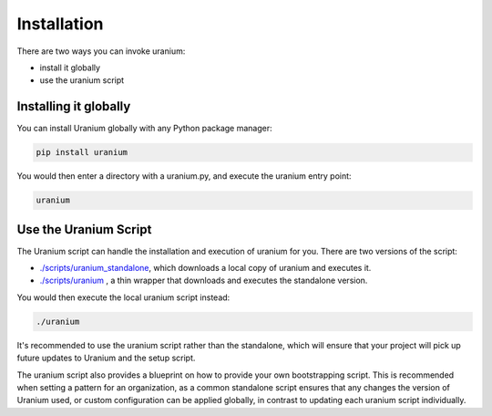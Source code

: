 ============
Installation
============

There are two ways you can invoke uranium:

* install it globally
* use the uranium script


----------------------
Installing it globally
----------------------

You can install Uranium globally with any Python package manager:

.. code::

    pip install uranium


You would then enter a directory with a uranium.py, and execute the uranium entry point:

.. code::

    uranium


----------------------
Use the Uranium Script
----------------------

The Uranium script can handle the installation and execution of uranium for you. There are two versions of the script:

* `./scripts/uranium_standalone <https://github.com/toumorokoshi/uranium/blob/master/uranium/scripts/uranium_standalone>`_, which downloads a local copy of uranium and executes it.
* `./scripts/uranium <https://github.com/toumorokoshi/uranium/blob/master/uranium/scripts/uranium>`_ , a thin wrapper that downloads and executes the standalone version.

You would then execute the local uranium script instead:

.. code::

  ./uranium

It's recommended to use the uranium script rather than the standalone,
which will ensure that your project will pick up future updates to
Uranium and the setup script.

The uranium script also provides a blueprint on how to provide your own bootstrapping script. This is recommended when
setting a pattern for an organization, as a common standalone script ensures that any changes the version of Uranium used,
or custom configuration can be applied globally, in contrast to updating each uranium script individually.
